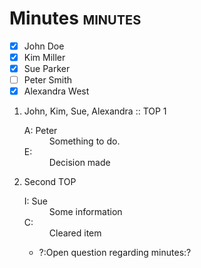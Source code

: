 * Minutes                                                           :minutes:

#+EXPORT_FILE_NAME: test.pdf

#+MINUTES_TITLE: Minutes
#+MINUTES_EVENT: Some event
#+MINUTES_PLACE: Some place
#+MINUTES_DATE: 01.07.2019, 12:15--13:45
#+MINUTES_AUTHOR: John Doe
#+MINUTES_CHAIR: Sue Parker
# #+MINUTES_Participants:  Sue Parker 
#+MINUTES_DRAFT_TEXT: DRAFT
#+MINUTES_LATEX_STYLE: plain-minutes-style.tex
#+MINUTES_OPTIONS: toc:t title:t 

:PARTICIPANTS-LIST:
- [X] John Doe
- [X] Kim Miller
- [X] Sue Parker
- [ ] Peter Smith
- [X] Alexandra West
:END:

1) John, Kim, Sue, Alexandra :: TOP 1
       - A: Peter :: Something to do.
       - E: :: Decision made
2) Second TOP
   - I: Sue :: Some information
   - C: :: Cleared item
   - ?:Open question regarding minutes:? 
